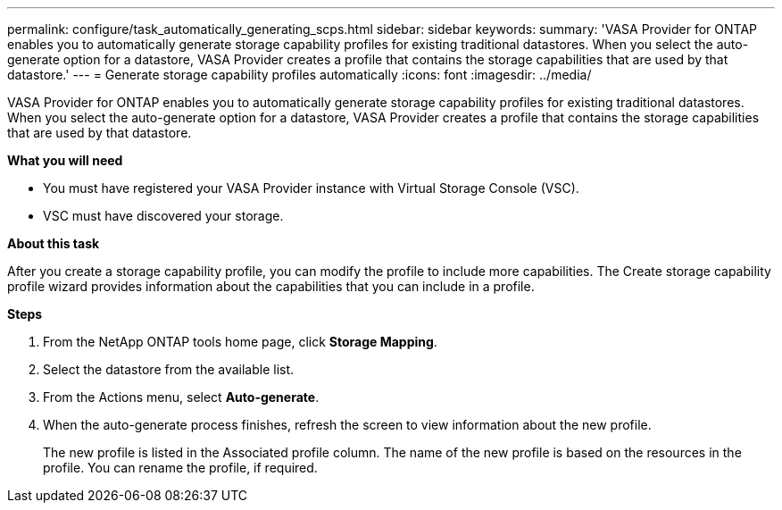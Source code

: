 ---
permalink: configure/task_automatically_generating_scps.html
sidebar: sidebar
keywords:
summary: 'VASA Provider for ONTAP enables you to automatically generate storage capability profiles for existing traditional datastores. When you select the auto-generate option for a datastore, VASA Provider creates a profile that contains the storage capabilities that are used by that datastore.'
---
= Generate storage capability profiles automatically
:icons: font
:imagesdir: ../media/

[.lead]
VASA Provider for ONTAP enables you to automatically generate storage capability profiles for existing traditional datastores. When you select the auto-generate option for a datastore, VASA Provider creates a profile that contains the storage capabilities that are used by that datastore.

*What you will need*

* You must have registered your VASA Provider instance with Virtual Storage Console (VSC).
* VSC must have discovered your storage.

*About this task*

After you create a storage capability profile, you can modify the profile to include more capabilities. The Create storage capability profile wizard provides information about the capabilities that you can include in a profile.

*Steps*

. From the NetApp ONTAP tools home page, click *Storage Mapping*.
. Select the datastore from the available list.
. From the Actions menu, select *Auto-generate*.
. When the auto-generate process finishes, refresh the screen to view information about the new profile.
+
The new profile is listed in the Associated profile column. The name of the new profile is based on the resources in the profile. You can rename the profile, if required.
